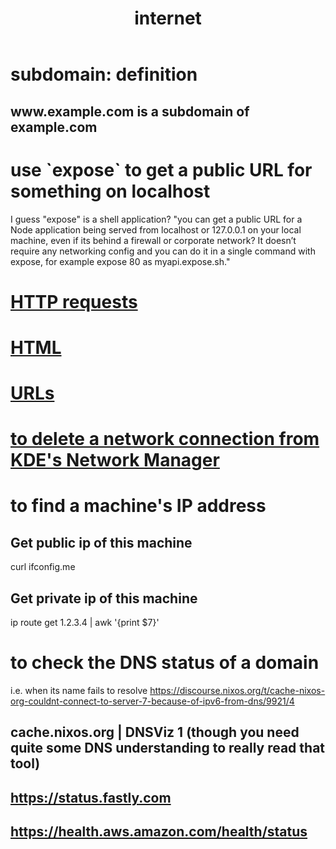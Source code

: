:PROPERTIES:
:ID:       19029d09-5a57-4d81-99f2-56465c8e2586
:END:
#+title: internet
* subdomain: definition
** www.example.com is a subdomain of example.com
* use `expose` to get a public URL for something on localhost
  I guess "expose" is a shell application?
  "you can get a public URL for a Node application being served from localhost or 127.0.0.1 on your local machine, even if its behind a firewall or corporate network? It doesn’t require any networking config and you can do it in a single command with expose, for example expose 80 as myapi.expose.sh."
* [[id:57c6f456-dfd1-4797-a4ce-db2d82cb726e][HTTP requests]]
* [[id:5406de4b-fa25-46ab-8908-cb6f4b4e232a][HTML]]
* [[id:0ce8bf41-83b4-4cac-b523-96e548ca20fa][URLs]]
* [[id:c81ed244-5cab-4ef7-86bf-11c351488d78][to delete a network connection from KDE's Network Manager]]
* to find a machine's IP address
** Get public  ip of this machine
   curl ifconfig.me
** Get private ip of this machine
   ip route get 1.2.3.4 | awk '{print $7}'
* to check the DNS status of a domain
  i.e. when its name fails to resolve
  https://discourse.nixos.org/t/cache-nixos-org-couldnt-connect-to-server-7-because-of-ipv6-from-dns/9921/4
** cache.nixos.org | DNSViz 1 (though you need quite some DNS understanding to really read that tool)
** https://status.fastly.com
** https://health.aws.amazon.com/health/status
